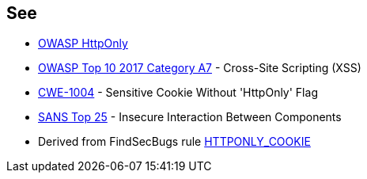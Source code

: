 == See

* https://www.owasp.org/index.php/HttpOnly[OWASP HttpOnly]
* https://www.owasp.org/index.php/Top_10-2017_A7-Cross-Site_Scripting_(XSS)[OWASP Top 10 2017 Category A7] - Cross-Site Scripting (XSS)
* https://cwe.mitre.org/data/definitions/1004[CWE-1004] - Sensitive Cookie Without 'HttpOnly' Flag
* https://www.sans.org/top25-software-errors/#cat1[SANS Top 25] - Insecure Interaction Between Components
* Derived from FindSecBugs rule https://find-sec-bugs.github.io/bugs.htm#HTTPONLY_COOKIE[HTTPONLY_COOKIE]
